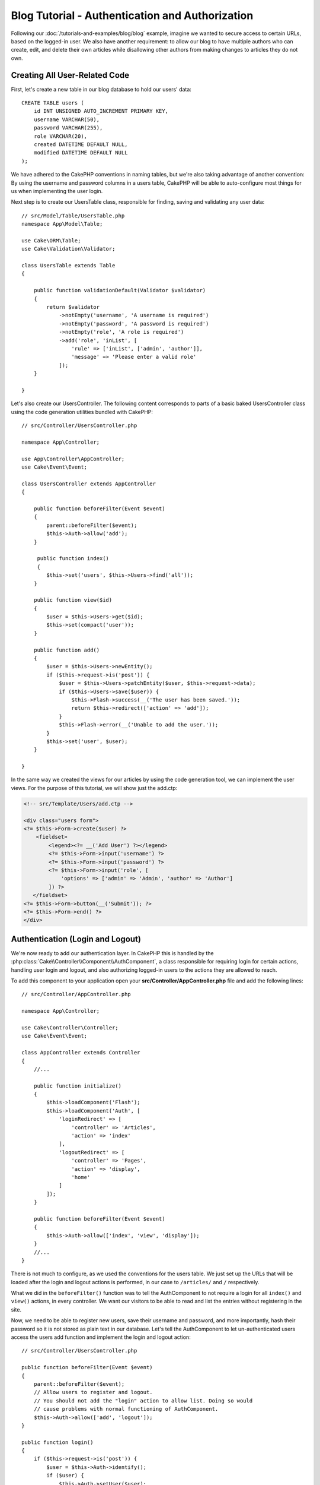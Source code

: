 Blog Tutorial - Authentication and Authorization
################################################

Following our :doc:`/tutorials-and-examples/blog/blog` example, imagine we wanted to
secure access to certain URLs, based on the logged-in
user. We also have another requirement: to allow our blog to have multiple authors
who can create, edit, and delete their own articles while
disallowing other authors from making changes to articles they do not own.

Creating All User-Related Code
==============================

First, let's create a new table in our blog database to hold our users' data::

    CREATE TABLE users (
        id INT UNSIGNED AUTO_INCREMENT PRIMARY KEY,
        username VARCHAR(50),
        password VARCHAR(255),
        role VARCHAR(20),
        created DATETIME DEFAULT NULL,
        modified DATETIME DEFAULT NULL
    );

We have adhered to the CakePHP conventions in naming tables, but we're also
taking advantage of another convention: By using the username and password
columns in a users table, CakePHP will be able to auto-configure most things for
us when implementing the user login.

Next step is to create our UsersTable class, responsible for finding, saving and
validating any user data::

    // src/Model/Table/UsersTable.php
    namespace App\Model\Table;

    use Cake\ORM\Table;
    use Cake\Validation\Validator;

    class UsersTable extends Table
    {

        public function validationDefault(Validator $validator)
        {
            return $validator
                ->notEmpty('username', 'A username is required')
                ->notEmpty('password', 'A password is required')
                ->notEmpty('role', 'A role is required')
                ->add('role', 'inList', [
                    'rule' => ['inList', ['admin', 'author']],
                    'message' => 'Please enter a valid role'
                ]);
        }

    }

Let's also create our UsersController. The following content corresponds to
parts of a basic baked UsersController class using the code generation utilities bundled
with CakePHP::

    // src/Controller/UsersController.php

    namespace App\Controller;

    use App\Controller\AppController;
    use Cake\Event\Event;

    class UsersController extends AppController
    {

        public function beforeFilter(Event $event)
        {
            parent::beforeFilter($event);
            $this->Auth->allow('add');
        }

         public function index()
         {
            $this->set('users', $this->Users->find('all'));
        }

        public function view($id)
        {
            $user = $this->Users->get($id);
            $this->set(compact('user'));
        }

        public function add()
        {
            $user = $this->Users->newEntity();
            if ($this->request->is('post')) {
                $user = $this->Users->patchEntity($user, $this->request->data);
                if ($this->Users->save($user)) {
                    $this->Flash->success(__('The user has been saved.'));
                    return $this->redirect(['action' => 'add']);
                }
                $this->Flash->error(__('Unable to add the user.'));
            }
            $this->set('user', $user);
        }

    }

In the same way we created the views for our articles by using the code
generation tool, we can implement the user views. For the purpose of this
tutorial, we will show just the add.ctp:

.. code-block:: php

    <!-- src/Template/Users/add.ctp -->

    <div class="users form">
    <?= $this->Form->create($user) ?>
        <fieldset>
            <legend><?= __('Add User') ?></legend>
            <?= $this->Form->input('username') ?>
            <?= $this->Form->input('password') ?>
            <?= $this->Form->input('role', [
                'options' => ['admin' => 'Admin', 'author' => 'Author']
            ]) ?>
       </fieldset>
    <?= $this->Form->button(__('Submit')); ?>
    <?= $this->Form->end() ?>
    </div>

Authentication (Login and Logout)
=================================

We're now ready to add our authentication layer. In CakePHP this is handled by
the :php:class:`Cake\\Controller\\Component\\AuthComponent`, a class responsible
for requiring login for certain actions, handling user login and logout, and
also authorizing logged-in users to the actions they are allowed to reach.

To add this component to your application open your **src/Controller/AppController.php**
file and add the following lines::

    // src/Controller/AppController.php

    namespace App\Controller;

    use Cake\Controller\Controller;
    use Cake\Event\Event;

    class AppController extends Controller
    {
        //...

        public function initialize()
        {
            $this->loadComponent('Flash');
            $this->loadComponent('Auth', [
                'loginRedirect' => [
                    'controller' => 'Articles',
                    'action' => 'index'
                ],
                'logoutRedirect' => [
                    'controller' => 'Pages',
                    'action' => 'display',
                    'home'
                ]
            ]);
        }

        public function beforeFilter(Event $event)
        {
            $this->Auth->allow(['index', 'view', 'display']);
        }
        //...
    }

There is not much to configure, as we used the conventions for the users table.
We just set up the URLs that will be loaded after the login and logout actions is
performed, in our case to ``/articles/`` and ``/`` respectively.

What we did in the ``beforeFilter()`` function was to tell the AuthComponent to not
require a login for all ``index()`` and ``view()`` actions, in every controller. We want
our visitors to be able to read and list the entries without registering in the
site.

Now, we need to be able to register new users, save their username and password,
and more importantly, hash their password so it is not stored as plain text in
our database. Let's tell the AuthComponent to let un-authenticated users access
the users add function and implement the login and logout action::

    // src/Controller/UsersController.php

    public function beforeFilter(Event $event)
    {
        parent::beforeFilter($event);
        // Allow users to register and logout.
        // You should not add the "login" action to allow list. Doing so would
        // cause problems with normal functioning of AuthComponent.
        $this->Auth->allow(['add', 'logout']);
    }

    public function login()
    {
        if ($this->request->is('post')) {
            $user = $this->Auth->identify();
            if ($user) {
                $this->Auth->setUser($user);
                return $this->redirect($this->Auth->redirectUrl());
            }
            $this->Flash->error(__('Invalid username or password, try again'));
        }
    }

    public function logout()
    {
        return $this->redirect($this->Auth->logout());
    }

Password hashing is not done yet, we need an Entity class for our User in order
to handle its own specific logic. Create the **src/Model/Entity/User.php** entity file
and add the following::

    // src/Model/Entity/User.php
    namespace App\Model\Entity;

    use Cake\Auth\DefaultPasswordHasher;
    use Cake\ORM\Entity;

    class User extends Entity
    {

        // Make all fields mass assignable except for primary key field "id".
        protected $_accessible = [
            '*' => true,
            'id' => false
        ];

        // ...

        protected function _setPassword($password)
        {
            return (new DefaultPasswordHasher)->hash($password);
        }

        // ...
    }

Now every time the password property is assigned to the user it will be hashed
using the ``DefaultPasswordHasher`` class.  We're just missing a template view
file for the login function. Open up your **src/Template/Users/login.ctp** file
and add the following lines:

.. code-block:: php

    <!-- File: src/Template/Users/login.ctp -->

    <div class="users form">
    <?= $this->Flash->render('auth') ?>
    <?= $this->Form->create() ?>
        <fieldset>
            <legend><?= __('Please enter your username and password') ?></legend>
            <?= $this->Form->input('username') ?>
            <?= $this->Form->input('password') ?>
        </fieldset>
    <?= $this->Form->button(__('Login')); ?>
    <?= $this->Form->end() ?>
    </div>

You can now register a new user by accessing the ``/users/add`` URL and log in with the
newly created credentials by going to ``/users/login`` URL. Also, try to access
any other URL that was not explicitly allowed such as ``/articles/add``, you will see
that the application automatically redirects you to the login page.

And that's it! It looks too simple to be true. Let's go back a bit to explain what
happened. The ``beforeFilter()`` function is telling the AuthComponent to not require a
login for the ``add()`` action in addition to the ``index()`` and ``view()`` actions
that were already allowed in the AppController's ``beforeFilter()`` function.

The ``login()`` action calls the ``$this->Auth->identify()`` function in the AuthComponent,
and it works without any further config because we are following conventions as
mentioned earlier. That is, having a Users table with a username and a password
column, and use a form posted to a controller with the user data. This function
returns whether the login was successful or not, and in the case it succeeds,
then we redirect the user to the configured redirection URL that we used when
adding the AuthComponent to our application.

The logout works by just accessing the ``/users/logout`` URL and will redirect
the user to the configured logoutUrl formerly described. This URL is the result
of the ``AuthComponent::logout()`` function on success.

Authorization (who's allowed to access what)
============================================

As stated before, we are converting this blog into a multi-user authoring tool,
and in order to do this, we need to modify the articles table a bit to add the
reference to the Users table::

    ALTER TABLE articles ADD COLUMN user_id INT(11);

Also, a small change in the ArticlesController is required to store the currently
logged in user as a reference for the created article::

    // src/Controller/ArticlesController.php

    public function add()
    {
        $article = $this->Articles->newEntity();
        if ($this->request->is('post')) {
            $article = $this->Articles->patchEntity($article, $this->request->data);
            // Added this line
            $article->user_id = $this->Auth->user('id');
            // You could also do the following
            //$newData = ['user_id' => $this->Auth->user('id')];
            //$article = $this->Articles->patchEntity($article, $newData);
            if ($this->Articles->save($article)) {
                $this->Flash->success(__('Your article has been saved.'));
                return $this->redirect(['action' => 'index']);
            }
            $this->Flash->error(__('Unable to add your article.'));
        }
        $this->set('article', $article);
        
        // Just added the categories list to be able to choose
        // one category for an article
        $categories = $this->Articles->Categories->find('treeList');
        $this->set(compact('categories'));
    }

The ``user()`` function provided by the component returns any column from the
currently logged in user. We used this method to add the data into the request
info that is saved.

Let's secure our app to prevent some authors from editing or deleting the
others' articles. Basic rules for our app are that admin users can access every
URL, while normal users (the author role) can only access the permitted actions.
Again, open the AppController class and add a few more options to the Auth
config::

    // src/Controller/AppController.php

    public function initialize()
    {
        $this->loadComponent('Flash');
        $this->loadComponent('Auth', [
            'authorize' => ['Controller'], // Added this line
            'loginRedirect' => [
                'controller' => 'Articles',
                'action' => 'index'
            ],
            'logoutRedirect' => [
                'controller' => 'Pages',
                'action' => 'display',
                'home'
            ]
        ]);
    }

    public function isAuthorized($user)
    {
        // Admin can access every action
        if (isset($user['role']) && $user['role'] === 'admin') {
            return true;
        }

        // Default deny
        return false;
    }

We just created a simple authorization mechanism. Users with the ``admin``
role will be able to access any URL in the site when logged-in. All other
users -- those with the ``author`` role -- will have the same access as
users who aren't logged-in.

This is not exactly what we want. We need to supply more rules to our
``isAuthorized()`` method. However instead of doing it in AppController,
we'll delegate supplying those extra rules to each individual controller.
The rules we're going to add to ArticlesController should permit authors
to create articles but prevent authors from editing articles they do not
own.  Add the following content to your **ArticlesController.php**::

    // src/Controller/ArticlesController.php

    public function isAuthorized($user)
    {
        // All registered users can add articles
        if ($this->request->action === 'add') {
            return true;
        }

        // The owner of an article can edit and delete it
        if (in_array($this->request->action, ['edit', 'delete'])) {
            $articleId = (int)$this->request->params['pass'][0];
            if ($this->Articles->isOwnedBy($articleId, $user['id'])) {
                return true;
            }
        }

        return parent::isAuthorized($user);
    }

We're now overriding the AppController's ``isAuthorized()`` call and internally
checking if the parent class is already authorizing the user. If he isn't,
then just allow him to access the add action, and conditionally access
edit and delete. One final thing has not been implemented. To tell whether
or not the user is authorized to edit the article, we're calling a ``isOwnedBy()``
function in the Articles table. Let's then implement that function::

    // src/Model/Table/ArticlesTable.php

    public function isOwnedBy($articleId, $userId)
    {
        return $this->exists(['id' => $articleId, 'user_id' => $userId]);
    }

This concludes our simple authentication and authorization tutorial. For securing
the UsersController you can follow the same technique we did for ArticlesController.
You could also be more creative and code something more general in AppController based
on your own rules.

Should you need more control, we suggest you read the complete Auth guide in the
:doc:`/controllers/components/authentication` section where you will find more
about configuring the component, creating custom Authorization classes, and much more.

Suggested Follow-up Reading
---------------------------

#. :doc:`/bake/usage` Generating basic CRUD code
#. :doc:`/controllers/components/authentication`: User registration and login

.. meta::
    :title lang=en: Simple Authentication and Authorization Application
    :keywords lang=en: auto increment,authorization application,model user,array,conventions,authentication,urls,cakephp,delete,doc,columns
